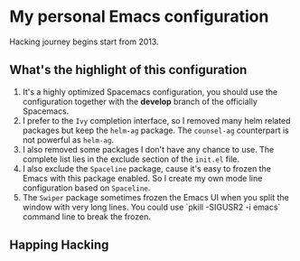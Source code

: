 * My personal Emacs configuration
Hacking journey begins start from 2013.

** What's the highlight of this configuration
1. It's a highly optimized Spacemacs configuration, you should use the configuration together with the *develop* branch of the officially Spacemacs.
2. I prefer to the =Ivy= completion interface, so I removed many helm related packages but keep the =helm-ag= package. The =counsel-ag= counterpart is not powerful as =helm-ag=.
3. I also removed some packages I don't have any chance to use. The complete list lies in the exclude section of the =init.el= file.
4. I also exclude the =Spaceline= package, cause it's easy to frozen the Emacs with this package enabled. So I create my own mode line configuration based on =Spaceline=.
5. The =Swiper= package sometimes frozen the Emacs UI when you split the window with very long lines. You could use `pkill -SIGUSR2 -i emacs` command line to break the frozen.

** Happing Hacking
